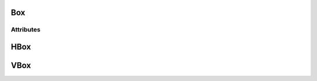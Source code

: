 .. highlight:: js

Box
===

.. js:class:: QuiX.ui.Box(params)

   Creates a new box widget.
   Vertical boxes stack their children vertically, while horizontal boxes
   stack their children horizontally.

   **Derives from:** :js:class:`~QuiX.ui.Widget`

   :param object params: The parameters object

   Example usage::

      var w = new QuiX.ui.Box({left: 0,
                               top: 0,
                               width: '100%',
                               height: '100%',
                               orientation: 'v'});


   XML markup:

   .. code-block:: xml

      <box left="0" top="0" width="100%" height="100%" orientation="v"></box>

   .. ATTENTION:: It is imposible for horintal box descendants to set
                  their :js:attr:`~QuiX.ui.Widget.left` attribute. Likewise, it is
                  impossible for vertical box descendants to set
                  their :js:attr:`~QuiX.ui.Widget.top` attribute.

   .. NOTE:: Changing the contents of a box at runtime by adding or removing widgets
             requires that the box is fully redrawn after these modifications
             by using ``box.redraw(true);``

Attributes
----------

   .. js:attribute:: QuiX.ui.Box.spacing

      Attribute specifying the box's spacing in pixels.
      Default value is 2.

      Example usage::

         box.spacing = 4;
         box.redraw(true);


   .. js:attribute:: QuiX.ui.Button.childrenAlign

      Specifies the children alignment.
      For vertical boxes it should be set to ``left``, ``right`` or ``center``.
      For horizontal boxes it should be set to ``top``, ``bottom`` or ``center``.

      Default value is ``top`` for horizontal boxes and ``left``
      for vertical boxes.

      Example usage::

         box.childrenAlign = 'center';
         box.redraw(true);

HBox
====

.. js:class:: QuiX.ui.HBox(params)

   Creates a new horizontal box widget.
   A shortcut of ``new QuiX.ui.Box({orientation:'h'})``.

   **Derives from:** :js:class:`~QuiX.ui.Box`

   :param object params: The parameters object

   Example usage::

      var w = new QuiX.ui.HBox({left: 0,
                                top: 0,
                                width: '100%',
                                height: 50});

   XML markup:

   .. code-block:: xml

      <hbox left="0" top="0" width="100%" height="50"></hbox>

VBox
====

.. js:class:: QuiX.ui.VBox(params)

   Creates a new vertical box widget.
   A shortcut of ``new QuiX.ui.Box({orientation:'v'})``.

   **Derives from:** :js:class:`~QuiX.ui.Box`

   :param object params: The parameters object

   Example usage::

      var w = new QuiX.ui.VBox({left: 0,
                                top: 0,
                                width: '100%',
                                height: '100%'});

   XML markup:

   .. code-block:: xml

      <vbox left="0" top="0" width="100%" height="100%"></vbox>
